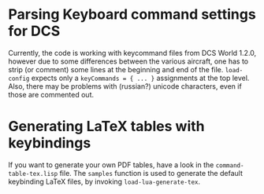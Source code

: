 * Parsing Keyboard command settings for DCS

Currently, the code is working with keycommand files from DCS World 1.2.0, however due to some differences between the various aircraft,
one has to strip (or comment) some lines at the beginning and end of the file.
~load-config~ expects only a ~keyCommands = { ... }~ assignments at
the top level.  Also, there may be problems with (russian?) unicode characters,
even if those are commented out.

* Generating LaTeX tables with keybindings

If you want to generate your own PDF tables, have a look in the
~command-table-tex.lisp~ file.  The ~samples~ function is used to
generate the default keybinding LaTeX files, by invoking
~load-lua-generate-tex~.
